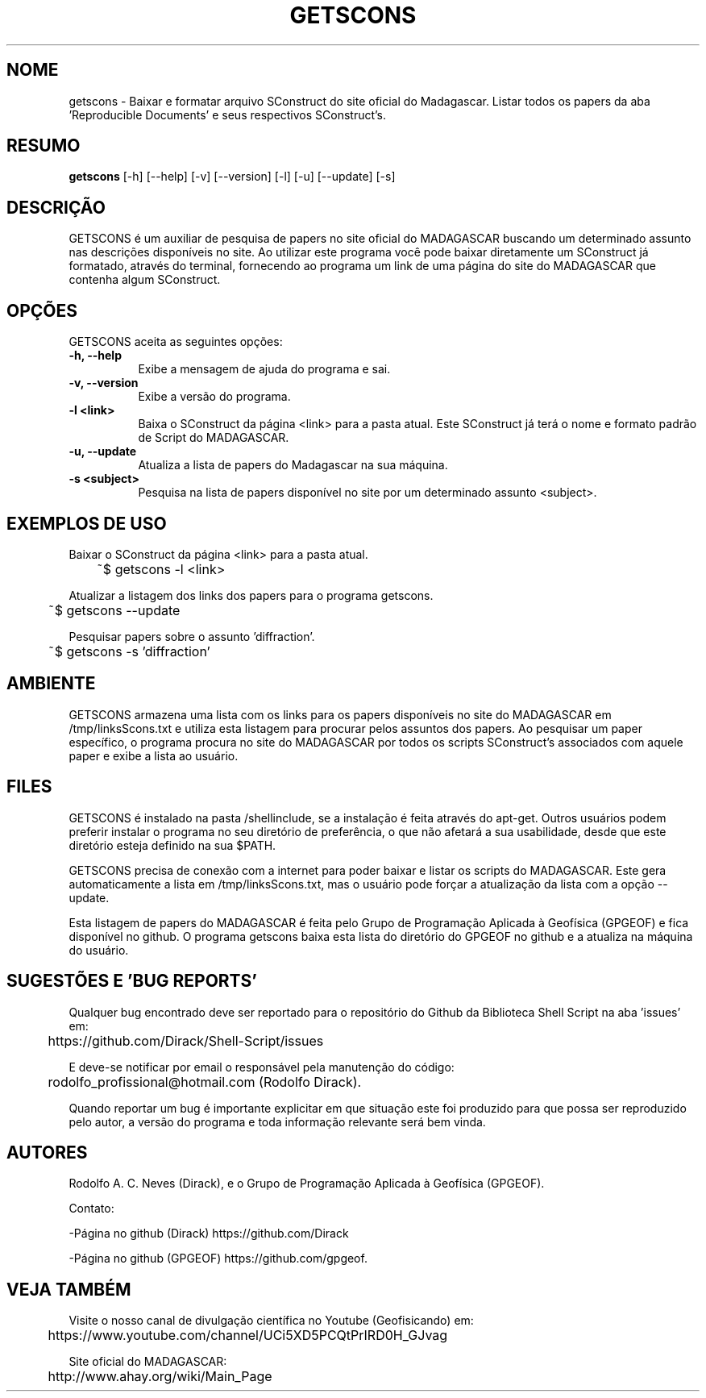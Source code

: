 .TH GETSCONS 1 "JULY 10 2019" "Version 0.0.1" "GETSCONS Manual de uso"

.SH NOME
getscons - Baixar e formatar arquivo SConstruct do site oficial do Madagascar.
Listar todos os papers da aba 'Reproducible Documents' e seus respectivos SConstruct's.

.SH RESUMO
.B getscons
[\-h] [\-\-help] [-v] [\-\-version] [\-l] [\-u] [\-\-update] [\-s]

.SH DESCRIÇÃO
.PP
GETSCONS é um auxiliar de pesquisa de papers no site oficial do MADAGASCAR
buscando um determinado assunto nas descrições disponíveis no site.
Ao utilizar este programa você pode baixar diretamente um SConstruct já formatado,
através do terminal, fornecendo ao programa um link de uma página do site do MADAGASCAR 
que contenha algum SConstruct.

.SH OPÇÕES
GETSCONS aceita as seguintes opções:
.TP 8
.B  \-h, \-\-help
Exibe a mensagem de ajuda do programa e sai.
.TP 8
.B \-v, \-\-version
Exibe a versão do programa.
.TP 8
.B \-l <link>
Baixa o SConstruct da página <link> para a pasta atual.
Este SConstruct já terá o nome e formato padrão de Script
do MADAGASCAR.
.TP 8
.B \-u, \-\-update
Atualiza a lista de papers do Madagascar na sua máquina.
.TP 8
.B \-s <subject>
Pesquisa na lista de papers disponível no site por um determinado
assunto <subject>.

.SH EXEMPLOS DE USO
.PP
Baixar o SConstruct da página <link> para a pasta atual.

	~$ getscons -l <link>
.PP
Atualizar a listagem dos links dos papers para o programa getscons.

	~$ getscons --update

.PP
Pesquisar papers sobre o assunto 'diffraction'.

	~$ getscons -s 'diffraction'

.SH AMBIENTE
GETSCONS armazena uma lista com os links para os papers disponíveis no site do 
MADAGASCAR em /tmp/linksScons.txt e utiliza esta listagem para procurar pelos
assuntos dos papers. Ao pesquisar um paper específico, o programa procura no
site do MADAGASCAR por todos os scripts SConstruct's associados com aquele
paper e exibe a lista ao usuário.

.SH FILES
GETSCONS é instalado na pasta /shellinclude, se a instalação é feita através do apt-get.
Outros usuários podem preferir instalar o programa no seu diretório de preferência, o que
não afetará a sua usabilidade, desde que este diretório esteja definido na sua $PATH.

GETSCONS precisa de conexão com a internet para poder baixar e listar os scripts
do MADAGASCAR. Este gera automaticamente a lista em /tmp/linksScons.txt, mas o usuário
pode forçar a atualização da lista com a opção \-\-update.

Esta listagem de papers do MADAGASCAR é feita pelo Grupo de Programação Aplicada à Geofísica (GPGEOF)
e fica disponível no github. O programa getscons baixa esta lista do diretório do GPGEOF
no github e a atualiza na máquina do usuário.

.SH SUGESTÕES E 'BUG REPORTS'
Qualquer bug encontrado deve ser reportado para o repositório do
Github da Biblioteca Shell Script na aba 'issues' em:

	https://github.com/Dirack/Shell-Script/issues

E deve-se notificar por email o responsável pela manutenção do código:

	rodolfo_profissional@hotmail.com (Rodolfo Dirack).

Quando reportar um bug é importante explicitar em que situação este foi produzido
para que possa ser reproduzido pelo autor, a versão do programa e toda informação
relevante será bem vinda.

.SH AUTORES
Rodolfo A. C. Neves (Dirack), e o Grupo de Programação Aplicada à Geofísica (GPGEOF).

Contato:

-Página no github (Dirack) https://github.com/Dirack

-Página no github (GPGEOF) https://github.com/gpgeof.

.SH VEJA TAMBÉM
Visite o nosso canal de divulgação científica no Youtube (Geofisicando) em:

	https://www.youtube.com/channel/UCi5XD5PCQtPrIRD0H_GJvag

Site oficial do MADAGASCAR:

	http://www.ahay.org/wiki/Main_Page
